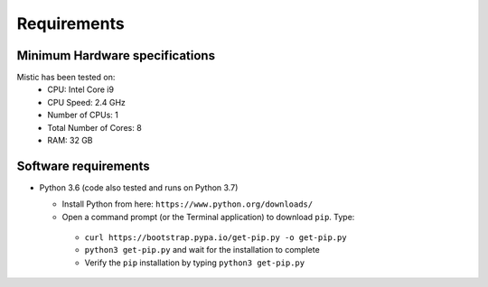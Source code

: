 Requirements
============

Minimum Hardware specifications
********************************

Mistic has been tested on:
 * CPU: Intel Core i9
 * CPU Speed: 2.4 GHz
 * Number of CPUs: 1
 * Total Number of Cores: 8 
 * RAM: 32 GB

Software requirements
*********************


* Python 3.6 (code also tested and runs on Python 3.7)

  * Install Python from here: ``https://www.python.org/downloads/``

  * Open a command prompt (or the Terminal application) to download ``pip``. Type: 
   
   * ``curl https://bootstrap.pypa.io/get-pip.py -o get-pip.py``

   * ``python3 get-pip.py`` and wait for the installation to complete
  
   * Verify the ``pip`` installation by typing ``python3 get-pip.py``
